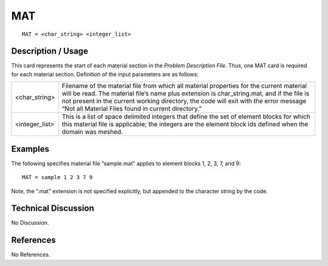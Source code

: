 *******
**MAT**
*******

::

	MAT = <char_string> <integer_list>

-----------------------
**Description / Usage**
-----------------------

This card represents the start of each material section in the *Problem Description File*. Thus, one MAT card is required for each material section. Definition of the input parameters are as follows:

=============== =========================================================
<char_string>   Filename of the material file from which all material
                properties for the current material will be read. The 
                material file’s name plus extension is char_string.mat, 
                and if the file is not present in the current working directory, the code will exit with the error message 
                “Not all Material Files found in current directory.”
<integer_list>  This is a list of space delimited integers that define the
                set of element blocks for which this material file is applicable; the integers are the element block ids 
                defined when the domain was meshed.
=============== =========================================================

------------
**Examples**
------------

The following specifies material file “sample.mat” applies to element blocks 1, 2, 3, 7,
and 9:
::

   MAT = sample 1 2 3 7 9

Note, the “.mat” extension is not specified explicitly, but appended to the character string by the code.

-------------------------
**Technical Discussion**
-------------------------

No Discussion.



--------------
**References**
--------------

No References.